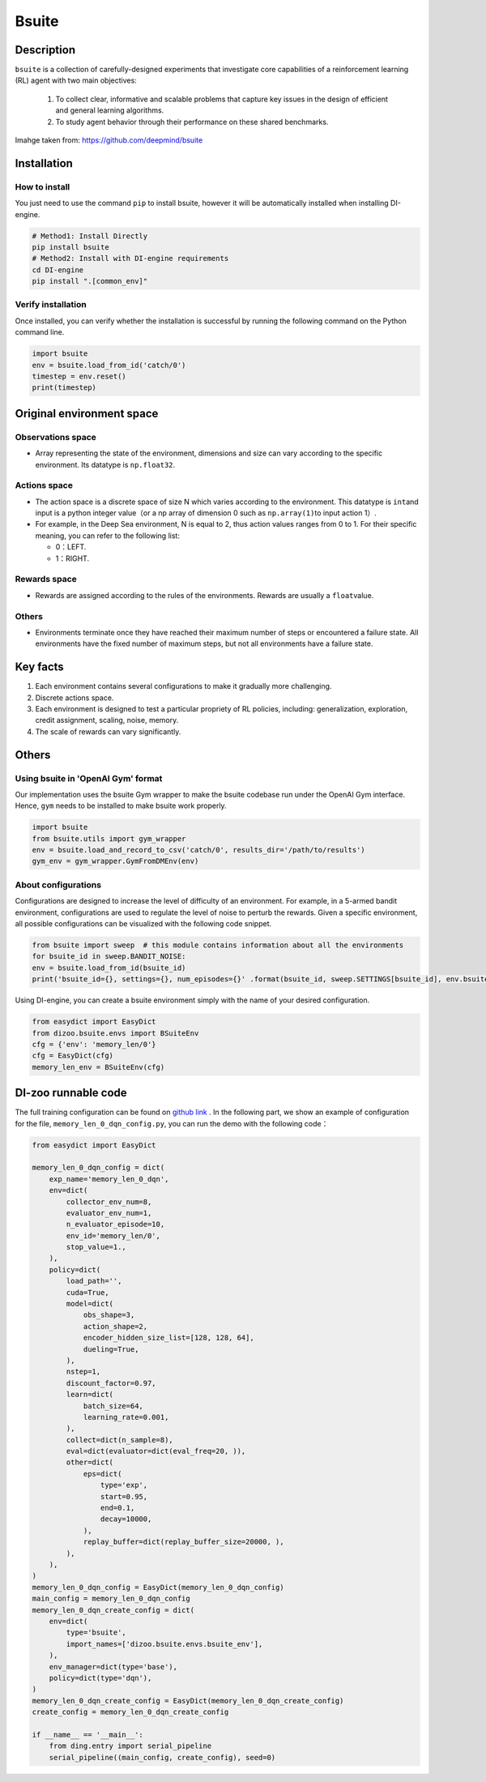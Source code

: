 Bsuite
~~~~~~~

Description
=======

``bsuite`` is a collection of carefully-designed experiments that investigate core capabilities of a reinforcement learning (RL) agent with two main objectives:

    1. To collect clear, informative and scalable problems that capture key issues in the design of efficient and general learning algorithms.
    2. To study agent behavior through their performance on these shared benchmarks.

.. figure:: ./images/bsuite.png
   :align: center

   Imahge taken from: https://github.com/deepmind/bsuite

Installation
====

How to install
--------

You just need to use the command ``pip`` to install bsuite, however it will be automatically installed when installing DI-engine.

.. code:: shell

   # Method1: Install Directly
   pip install bsuite
   # Method2: Install with DI-engine requirements
   cd DI-engine
   pip install ".[common_env]"
Verify installation
--------

Once installed, you can verify whether the installation is successful by running the following command on the Python command line.

.. code:: python

   import bsuite
   env = bsuite.load_from_id('catch/0')
   timestep = env.reset()
   print(timestep)
Original environment space
========================

.. _Observations space-1:
Observations space
--------

-  Array representing the state of the environment, dimensions and size can vary according to the specific environment. Its datatype is \ ``np.float32``.

.. _Actions space-1:
Actions space
--------

-  The action space is a discrete space of size N which varies according to the environment. This datatype is \ ``int``\ and input is a python integer value（or a np array of dimension 0 such as \ ``np.array(1)``\ to input action 1）.

-  For example, in the Deep Sea environment, N is equal to 2, thus action values ranges from 0 to 1. For their specific meaning, you can refer to the following list:

   -  0：LEFT.

   -  1：RIGHT.

.. _Rewards space-1:
Rewards space
--------

-  Rewards are assigned according to the rules of the environments. Rewards are usually a \ ``float``\ value.

.. _Other-1:
Others
----

-  Environments terminate once they have reached their maximum number of steps or encountered a failure state. All environments have the fixed number of maximum steps, but not all environments have a failure state.

Key facts
========

1. Each environment contains several configurations to make it gradually more challenging.

2. Discrete actions space.

3. Each environment is designed to test a particular propriety of RL policies, including: generalization, exploration, credit assignment, scaling, noise, memory.

4. The scale of rewards can vary significantly.

.. _Other-3:
Others
====

Using bsuite in 'OpenAI Gym' format
----------

Our implementation uses the bsuite Gym wrapper to make the bsuite codebase run under the OpenAI Gym interface. Hence, ``gym`` needs to be installed to make bsuite work properly.

.. code:: python

   import bsuite
   from bsuite.utils import gym_wrapper
   env = bsuite.load_and_record_to_csv('catch/0', results_dir='/path/to/results')
   gym_env = gym_wrapper.GymFromDMEnv(env)

About configurations
--------

Configurations are designed to increase the level of difficulty of an environment. For example, in a 5-armed bandit environment, configurations are used to regulate the level of noise to perturb the rewards.
Given a specific environment, all possible configurations can be visualized with the following code snippet.

.. code:: python

   from bsuite import sweep  # this module contains information about all the environments
   for bsuite_id in sweep.BANDIT_NOISE:
   env = bsuite.load_from_id(bsuite_id)
   print('bsuite_id={}, settings={}, num_episodes={}' .format(bsuite_id, sweep.SETTINGS[bsuite_id], env.bsuite_num_episodes))

.. image:: ./images/bsuite_config.png
   :align: center

Using DI-engine, you can create a bsuite environment simply with the name of your desired configuration.

.. code:: python

   from easydict import EasyDict
   from dizoo.bsuite.envs import BSuiteEnv
   cfg = {'env': 'memory_len/0'}
   cfg = EasyDict(cfg)
   memory_len_env = BSuiteEnv(cfg)


DI-zoo runnable code
====================

The full training configuration can be found on `github
link <https://github.com/opendilab/DI-engine/tree/main/dizoo/bsuite/config/serial>`__
. In the following part, we show an example of configuration for the file, ``memory_len_0_dqn_config.py``\, you can run the demo with the following code：

.. code:: python

    from easydict import EasyDict

    memory_len_0_dqn_config = dict(
        exp_name='memory_len_0_dqn',
        env=dict(
            collector_env_num=8,
            evaluator_env_num=1,
            n_evaluator_episode=10,
            env_id='memory_len/0',
            stop_value=1.,
        ),
        policy=dict(
            load_path='',
            cuda=True,
            model=dict(
                obs_shape=3,
                action_shape=2,
                encoder_hidden_size_list=[128, 128, 64],
                dueling=True,
            ),
            nstep=1,
            discount_factor=0.97,
            learn=dict(
                batch_size=64,
                learning_rate=0.001,
            ),
            collect=dict(n_sample=8),
            eval=dict(evaluator=dict(eval_freq=20, )),
            other=dict(
                eps=dict(
                    type='exp',
                    start=0.95,
                    end=0.1,
                    decay=10000,
                ),
                replay_buffer=dict(replay_buffer_size=20000, ),
            ),
        ),
    )
    memory_len_0_dqn_config = EasyDict(memory_len_0_dqn_config)
    main_config = memory_len_0_dqn_config
    memory_len_0_dqn_create_config = dict(
        env=dict(
            type='bsuite',
            import_names=['dizoo.bsuite.envs.bsuite_env'],
        ),
        env_manager=dict(type='base'),
        policy=dict(type='dqn'),
    )
    memory_len_0_dqn_create_config = EasyDict(memory_len_0_dqn_create_config)
    create_config = memory_len_0_dqn_create_config

    if __name__ == '__main__':
        from ding.entry import serial_pipeline
        serial_pipeline((main_config, create_config), seed=0)
